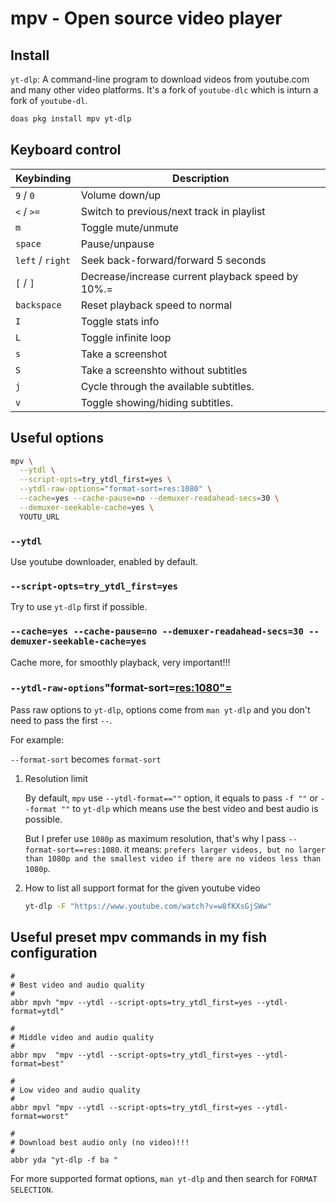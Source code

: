 * mpv - Open source video player

** Install

=yt-dlp=: A command-line program to download videos from youtube.com and many other video platforms. It's a fork of =youtube-dlc= which is inturn a fork of =youtube-dl=.


#+BEGIN_SRC bash
  doas pkg install mpv yt-dlp
#+END_SRC


** Keyboard control

| Keybinding   | Description                                       |
|--------------+---------------------------------------------------|
| =9=  / =0=       | Volume down/up                                    |
| =<= / =>==       | Switch to previous/next track in playlist         |
| =m=            | Toggle mute/unmute                                |
| =space=        | Pause/unpause                                     |
| =left= / =right= | Seek back-forward/forward 5 seconds               |
| =[= / =]=        | Decrease/increase current playback speed by 10%.= |
| =backspace=    | Reset playback speed to normal                    |
| =I=            | Toggle stats info                                 |
| =L=            | Toggle infinite loop                              |
| =s=            | Take a screenshot                                 |
| =S=            | Take a screenshto without subtitles               |
| =j=            | Cycle through the available subtitles.            |
| =v=            | Toggle showing/hiding subtitles.                  |


** Useful options

#+BEGIN_SRC bash
  mpv \
    --ytdl \
    --script-opts=try_ytdl_first=yes \
    --ytdl-raw-options="format-sort=res:1080" \
    --cache=yes --cache-pause=no --demuxer-readahead-secs=30 \
    --demuxer-seekable-cache=yes \
    YOUTU_URL
#+END_SRC


*** =--ytdl=

Use youtube downloader, enabled by default.


*** =--script-opts=try_ytdl_first=yes=

Try to use =yt-dlp= first if possible.


*** =--cache=yes --cache-pause=no --demuxer-readahead-secs=30 --demuxer-seekable-cache=yes=

Cache more, for smoothly playback, very important!!!


*** =--ytdl-raw-options="format-sort=res:1080"=

Pass raw options to =yt-dlp=, options come from =man yt-dlp= and you don't need to pass the first =--=.

For example:

=--format-sort= becomes =format-sort=

**** Resolution limit

By default, =mpv= use ~--ytdl-format==""~ option, it equals to pass =-f ""= or =--format ""= to =yt-dlp= which means use the best video and best audio is possible.


But I prefer use =1080p= as maximum resolution, that's why I pass =--format-sort==res:1080=. it means: ~prefers larger videos, but no larger than 1080p and the smallest video if there are no videos less than 1080p~.


**** How to list all support format for the given youtube video

#+BEGIN_SRC bash
  yt-dlp -F "https://www.youtube.com/watch?v=w8fKXsGjSWw"
#+END_SRC



** Useful preset mpv commands in my fish configuration

#+BEGIN_SRC fish
  #
  # Best video and audio quality
  #
  abbr mpvh "mpv --ytdl --script-opts=try_ytdl_first=yes --ytdl-format=ytdl"

  #
  # Middle video and audio quality
  #
  abbr mpv  "mpv --ytdl --script-opts=try_ytdl_first=yes --ytdl-format=best"

  #
  # Low video and audio quality
  #
  abbr mpvl "mpv --ytdl --script-opts=try_ytdl_first=yes --ytdl-format=worst"

  #
  # Download best audio only (no video)!!!
  #
  abbr yda "yt-dlp -f ba "
#+END_SRC


For more supported format options, =man yt-dlp= and then search for ~FORMAT SELECTION~.
